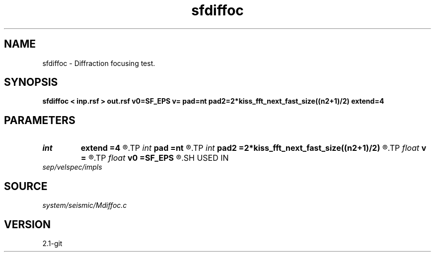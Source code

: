 .TH sfdiffoc 1  "APRIL 2019" Madagascar "Madagascar Manuals"
.SH NAME
sfdiffoc \- Diffraction focusing test. 
.SH SYNOPSIS
.B sfdiffoc < inp.rsf > out.rsf v0=SF_EPS v= pad=nt pad2=2*kiss_fft_next_fast_size((n2+1)/2) extend=4
.SH PARAMETERS
.PD 0
.TP
.I int    
.B extend
.B =4
.R  	trace extension
.TP
.I int    
.B pad
.B =nt
.R  	padding for stretch
.TP
.I int    
.B pad2
.B =2*kiss_fft_next_fast_size((n2+1)/2)
.R  	padding for FFT
.TP
.I float  
.B v
.B =
.R  	final velocity
.TP
.I float  
.B v0
.B =SF_EPS
.R  	initial velocity
.SH USED IN
.TP
.I sep/velspec/impls
.SH SOURCE
.I system/seismic/Mdiffoc.c
.SH VERSION
2.1-git
